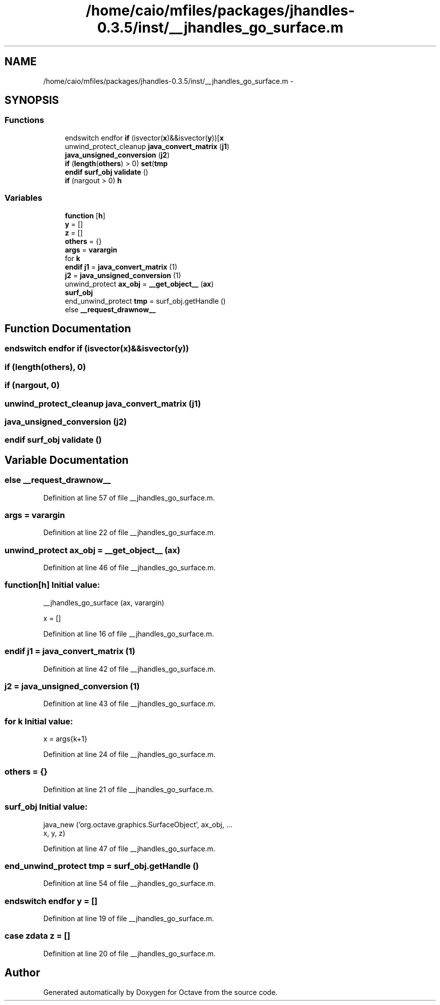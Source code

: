 .TH "/home/caio/mfiles/packages/jhandles-0.3.5/inst/__jhandles_go_surface.m" 3 "Tue Nov 27 2012" "Version 3.0" "Octave" \" -*- nroff -*-
.ad l
.nh
.SH NAME
/home/caio/mfiles/packages/jhandles-0.3.5/inst/__jhandles_go_surface.m \- 
.SH SYNOPSIS
.br
.PP
.SS "Functions"

.in +1c
.ti -1c
.RI "endswitch endfor \fBif\fP (isvector(\fBx\fP)&&isvector(\fBy\fP))[\fBx\fP"
.br
.ti -1c
.RI "unwind_protect_cleanup \fBjava_convert_matrix\fP (\fBj1\fP)"
.br
.ti -1c
.RI "\fBjava_unsigned_conversion\fP (\fBj2\fP)"
.br
.ti -1c
.RI "\fBif\fP (\fBlength\fP(\fBothers\fP) > 0) \fBset\fP(\fBtmp\fP"
.br
.ti -1c
.RI "\fBendif\fP \fBsurf_obj\fP \fBvalidate\fP ()"
.br
.ti -1c
.RI "\fBif\fP (nargout > 0) \fBh\fP"
.br
.in -1c
.SS "Variables"

.in +1c
.ti -1c
.RI "\fBfunction\fP [\fBh\fP]"
.br
.ti -1c
.RI "\fBy\fP = []"
.br
.ti -1c
.RI "\fBz\fP = []"
.br
.ti -1c
.RI "\fBothers\fP = {}"
.br
.ti -1c
.RI "\fBargs\fP = \fBvarargin\fP"
.br
.ti -1c
.RI "for \fBk\fP"
.br
.ti -1c
.RI "\fBendif\fP \fBj1\fP = \fBjava_convert_matrix\fP (1)"
.br
.ti -1c
.RI "\fBj2\fP = \fBjava_unsigned_conversion\fP (1)"
.br
.ti -1c
.RI "unwind_protect \fBax_obj\fP = \fB__get_object__\fP (\fBax\fP)"
.br
.ti -1c
.RI "\fBsurf_obj\fP"
.br
.ti -1c
.RI "end_unwind_protect \fBtmp\fP = surf_obj\&.getHandle ()"
.br
.ti -1c
.RI "else \fB__request_drawnow__\fP"
.br
.in -1c
.SH "Function Documentation"
.PP 
.SS "endswitch endfor \fBif\fP (isvector(\fBx\fP)&&isvector(\fBy\fP))"
.SS "\fBif\fP (\fBlength\fP(\fBothers\fP), 0)"
.SS "\fBif\fP (nargout, 0)"
.SS "unwind_protect_cleanup \fBjava_convert_matrix\fP (\fBj1\fP)"
.SS "\fBjava_unsigned_conversion\fP (\fBj2\fP)"
.SS "\fBendif\fP \fBsurf_obj\fP \fBvalidate\fP ()"
.SH "Variable Documentation"
.PP 
.SS "else \fB__request_drawnow__\fP"
.PP
Definition at line 57 of file __jhandles_go_surface\&.m\&.
.SS "\fBargs\fP = \fBvarargin\fP"
.PP
Definition at line 22 of file __jhandles_go_surface\&.m\&.
.SS "unwind_protect \fBax_obj\fP = \fB__get_object__\fP (\fBax\fP)"
.PP
Definition at line 46 of file __jhandles_go_surface\&.m\&.
.SS "\fBfunction\fP[\fBh\fP]"\fBInitial value:\fP
.PP
.nf
 __jhandles_go_surface (ax, varargin)

  x = []
.fi
.PP
Definition at line 16 of file __jhandles_go_surface\&.m\&.
.SS "\fBendif\fP \fBj1\fP = \fBjava_convert_matrix\fP (1)"
.PP
Definition at line 42 of file __jhandles_go_surface\&.m\&.
.SS "\fBj2\fP = \fBjava_unsigned_conversion\fP (1)"
.PP
Definition at line 43 of file __jhandles_go_surface\&.m\&.
.SS "for \fBk\fP"\fBInitial value:\fP
.PP
.nf
'xdata'
        x = args{k+1}
.fi
.PP
Definition at line 24 of file __jhandles_go_surface\&.m\&.
.SS "\fBothers\fP = {}"
.PP
Definition at line 21 of file __jhandles_go_surface\&.m\&.
.SS "\fBsurf_obj\fP"\fBInitial value:\fP
.PP
.nf
 java_new ('org\&.octave\&.graphics\&.SurfaceObject', ax_obj, \&.\&.\&.
      x, y, z)
.fi
.PP
Definition at line 47 of file __jhandles_go_surface\&.m\&.
.SS "end_unwind_protect \fBtmp\fP = surf_obj\&.getHandle ()"
.PP
Definition at line 54 of file __jhandles_go_surface\&.m\&.
.SS "endswitch endfor \fBy\fP = []"
.PP
Definition at line 19 of file __jhandles_go_surface\&.m\&.
.SS "case zdata \fBz\fP = []"
.PP
Definition at line 20 of file __jhandles_go_surface\&.m\&.
.SH "Author"
.PP 
Generated automatically by Doxygen for Octave from the source code\&.
